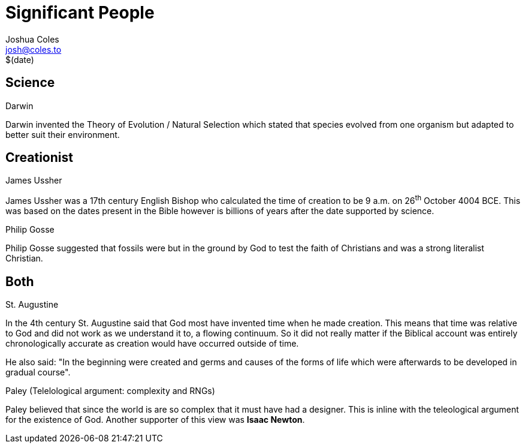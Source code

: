 = Significant People =
Joshua Coles <josh@coles.to>
$(date)

== Science ==
.Darwin
Darwin invented the Theory of Evolution / Natural Selection which stated that species evolved from one organism but adapted to better suit their environment.

== Creationist ==
.James Ussher
James Ussher was a 17th century English Bishop who calculated the time of creation to be 9 a.m. on 26^th^ October 4004 BCE. This was based on the dates present in the Bible however is billions of years after the date supported by science.

.Philip Gosse
Philip Gosse suggested that fossils were but in the ground by God to test the faith of Christians and was a strong literalist Christian.

== Both ==
.St. Augustine
In the 4th century St. Augustine said that God most have invented time when he made creation. This means that time was relative to God and did not work as we understand it to, a flowing continuum. So it did not really matter if the Biblical account was entirely chronologically accurate as creation would have occurred outside of time.

He also said: "In the beginning were created and germs and causes of the forms of life which were afterwards to be developed in gradual course".

.Paley (Telelological argument: complexity and RNGs)
Paley believed that since the world is are so complex that it must have had a designer. This is inline with the teleological argument for the existence of God. Another supporter of this view was *Isaac Newton*.

